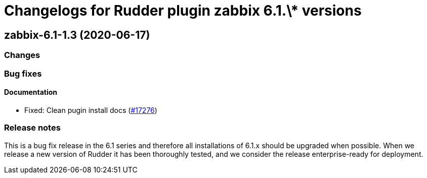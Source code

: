 = Changelogs for Rudder plugin zabbix 6.1.\* versions

== zabbix-6.1-1.3 (2020-06-17)

=== Changes

=== Bug fixes

==== Documentation

* Fixed: Clean pugin install docs
    (https://issues.rudder.io/issues/17276[#17276])

=== Release notes

This is a bug fix release in the 6.1 series and therefore all installations of 6.1.x should be upgraded when possible. When we release a new version of Rudder it has been thoroughly tested, and we consider the release enterprise-ready for deployment.

